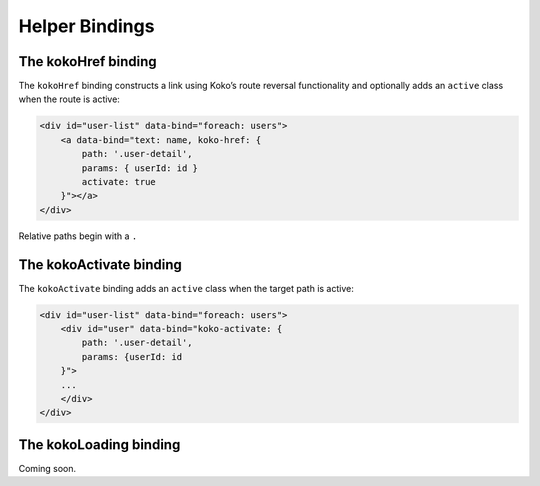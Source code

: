 Helper Bindings
===============

The kokoHref binding
---------------------

The ``kokoHref`` binding constructs a link using Koko’s route reversal
functionality and optionally adds an ``active`` class when the route is
active:

.. code-block:: html

        <div id="user-list" data-bind="foreach: users">
            <a data-bind="text: name, koko-href: { 
                path: '.user-detail',
                params: { userId: id }
                activate: true
            }"></a>
        </div>

Relative paths begin with a ``.``

The kokoActivate binding
-------------------------

The ``kokoActivate`` binding adds an ``active`` class when the target path
is active:

.. code-block:: html

        <div id="user-list" data-bind="foreach: users">
            <div id="user" data-bind="koko-activate: {
                path: '.user-detail', 
                params: {userId: id
            }">
            ...
            </div>
        </div>


The kokoLoading binding
-------------------------
Coming soon.